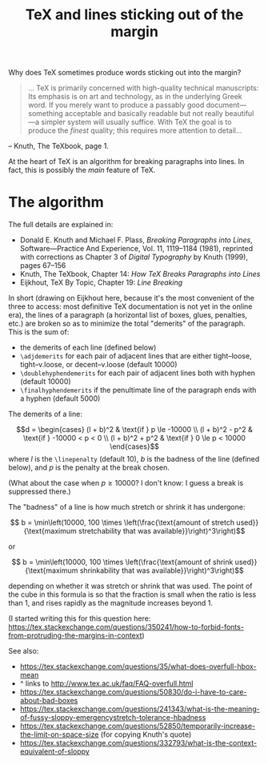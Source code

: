 # -*- truncate-lines: nil; -*-
#+TITLE: TeX and lines sticking out of the margin

Why does TeX sometimes produce words sticking out into the margin?

#+BEGIN_QUOTE
… TeX is primarily concerned with high-quality technical manuscripts: Its emphasis is on art and technology, as in the underlying Greek word. If you merely want to produce a passably good document—something acceptable and basically readable but not really beautiful—a simpler system will usually suffice. With TeX the goal is to produce the /finest/ quality; this requires more attention to detail…
#+END_QUOTE
-- Knuth, The TeXbook, page 1.

At the heart of TeX is an algorithm for breaking paragraphs into lines. In fact, this is possibly the /main/ feature of TeX.

* The algorithm

The full details are explained in:

 - Donald E. Knuth and Michael F. Plass, /Breaking Paragraphs into Lines/, Software—Practice And Experience, Vol. 11, 1119–1184 (1981), reprinted with corrections as Chapter 3 of /Digital Typography/ by Knuth (1999), pages 67–156
 - Knuth, The TeXbook, Chapter 14: /How TeX Breaks Paragraphs into Lines/
 - Eijkhout, TeX By Topic, Chapter 19: /Line Breaking/

In short (drawing on Eijkhout here, because it's the most convenient of the three to access: most definitive TeX documentation is not yet in the online era), the lines of a paragraph (a horizontal list of boxes, glues, penalties, etc.) are broken so as to minimize the total "demerits" of the paragraph. This is the sum of:

- the demerits of each line (defined below)
- ~\adjdemerits~ for each pair of adjacent lines that are either tight–loose, tight–v.loose, or decent–v.loose (default 10000)
- ~\doublehyphendemerits~ for each pair of adjacent lines both with hyphen (default 10000)
- ~\finalhyphendemerits~ if the penultimate line of the paragraph ends with a hyphen (default 5000)

The demerits of a line:

$$d = \begin{cases}
    (l + b)^2 & \text{if } p \le -10000 \\
    (l + b)^2 - p^2 & \text{if } -10000 < p < 0 \\
    (l + b)^2 + p^2 & \text{if } 0 \le p < 10000
  \end{cases}$$
where $l$ is the ~\linepenalty~ (default 10), $b$ is the badness of the line (defined below), and $p$ is the penalty at the break chosen.

(What about the case when $p \ge 10000$? I don't know: I guess a break is suppressed there.)

The "badness" of a line is how much stretch or shrink it has undergone:

$$ b = \min\left(10000, 100 \times \left(\frac{\text{amount of stretch used}}{\text{maximum stretchability that was available}}\right)^3\right)$$

or

$$ b = \min\left(10000, 100 \times \left(\frac{\text{amount of shrink used}}{\text{maximum shrinkability that was available}}\right)^3\right)$$

depending on whether it was stretch or shrink that was used. The point of the cube in this formula is so that the fraction is small when the ratio is less than 1, and rises rapidly as the magnitude increases beyond 1.






(I started writing this for this question here: https://tex.stackexchange.com/questions/350241/how-to-forbid-fonts-from-protruding-the-margins-in-context)

See also:

- https://tex.stackexchange.com/questions/35/what-does-overfull-hbox-mean
- ^ links to http://www.tex.ac.uk/faq/FAQ-overfull.html
- https://tex.stackexchange.com/questions/50830/do-i-have-to-care-about-bad-boxes
- https://tex.stackexchange.com/questions/241343/what-is-the-meaning-of-fussy-sloppy-emergencystretch-tolerance-hbadness
- https://tex.stackexchange.com/questions/52850/temporarily-increase-the-limit-on-space-size (for copying Knuth's quote)
- https://tex.stackexchange.com/questions/332793/what-is-the-context-equivalent-of-sloppy
